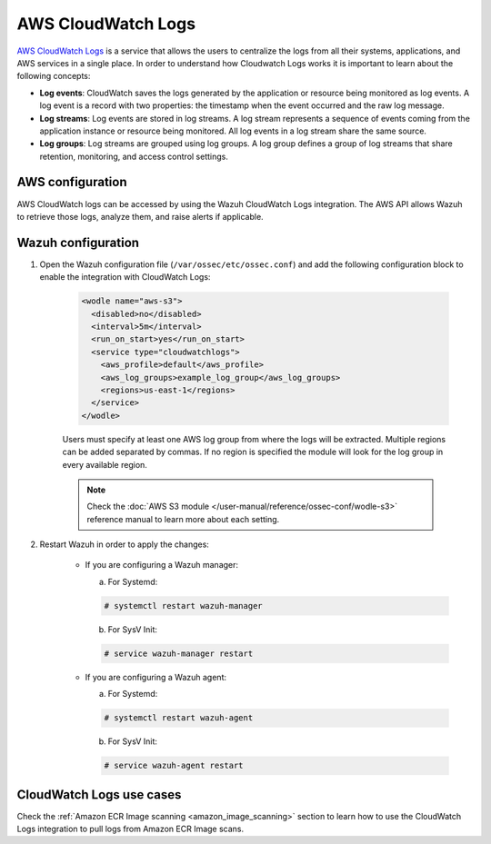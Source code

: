 .. Copyright (C) 2022 Wazuh, Inc.

.. meta::
  :description: The Wazuh module for AWS provides capabilities to monitor AWS based services. See more about how to configure CloudWatch Logs and some practical use cases.

.. _aws_cloudwatchlogs:

AWS CloudWatch Logs
===================

.. versionadded:: 4.0.0

`AWS CloudWatch Logs <https://aws.amazon.com/cloudwatch/>`_ is a service that allows the users to centralize the logs from all their systems, applications, and AWS services in a single place. In order to understand how Cloudwatch Logs works it is important to learn about the following concepts:

* **Log events**: CloudWatch saves the logs generated by the application or resource being monitored as log events. A log event is a record with two properties: the timestamp when the event occurred and the raw log message.

* **Log streams**: Log events are stored in log streams. A log stream represents a sequence of events coming from the application instance or resource being monitored. All log events in a log stream share the same source.

* **Log groups**: Log streams are grouped using log groups. A log group defines a group of log streams that share retention, monitoring, and access control settings.


AWS configuration
-----------------

AWS CloudWatch logs can be accessed by using the Wazuh CloudWatch Logs integration. The AWS API allows Wazuh to retrieve those logs, analyze them, and raise alerts if applicable.


Wazuh configuration
-------------------

#. Open the Wazuh configuration file (``/var/ossec/etc/ossec.conf``) and add the following configuration block to enable the integration with CloudWatch Logs:

    .. code-block:: xml

      <wodle name="aws-s3">
        <disabled>no</disabled>
        <interval>5m</interval>
        <run_on_start>yes</run_on_start>
        <service type="cloudwatchlogs">
          <aws_profile>default</aws_profile>
          <aws_log_groups>example_log_group</aws_log_groups>
          <regions>us-east-1</regions>
        </service>
      </wodle>

    Users must specify at least one AWS log group from where the logs will be extracted. Multiple regions can be added separated by commas. If no region is specified the module will look for the log group in every available region.

    .. note::
      Check the :doc:`AWS S3 module </user-manual/reference/ossec-conf/wodle-s3>` reference manual to learn more about each setting.

#. Restart Wazuh in order to apply the changes:

    * If you are configuring a Wazuh manager:

      a. For Systemd:

      .. code-block:: console

        # systemctl restart wazuh-manager

      b. For SysV Init:

      .. code-block:: console

        # service wazuh-manager restart

    * If you are configuring a Wazuh agent:

      a. For Systemd:

      .. code-block:: console

        # systemctl restart wazuh-agent

      b. For SysV Init:

      .. code-block:: console

        # service wazuh-agent restart


CloudWatch Logs use cases
-------------------------

Check the :ref:`Amazon ECR Image scanning <amazon_image_scanning>` section to learn how to use the CloudWatch Logs integration to pull logs from Amazon ECR Image scans.
